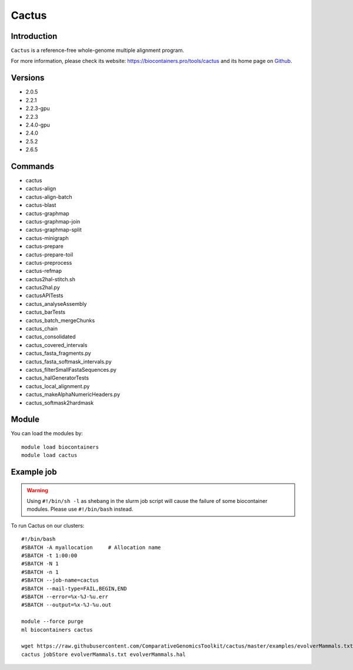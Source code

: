 .. _backbone-label:

Cactus
==============================

Introduction
~~~~~~~~
``Cactus`` is a reference-free whole-genome multiple alignment program. 

| For more information, please check its website: https://biocontainers.pro/tools/cactus and its home page on `Github`_.

Versions
~~~~~~~~
- 2.0.5
- 2.2.1
- 2.2.3-gpu
- 2.2.3
- 2.4.0-gpu
- 2.4.0
- 2.5.2
- 2.6.5

Commands
~~~~~~~
- cactus
- cactus-align
- cactus-align-batch
- cactus-blast
- cactus-graphmap
- cactus-graphmap-join
- cactus-graphmap-split
- cactus-minigraph
- cactus-prepare
- cactus-prepare-toil
- cactus-preprocess
- cactus-refmap
- cactus2hal-stitch.sh
- cactus2hal.py
- cactusAPITests
- cactus_analyseAssembly
- cactus_barTests
- cactus_batch_mergeChunks
- cactus_chain
- cactus_consolidated
- cactus_covered_intervals
- cactus_fasta_fragments.py
- cactus_fasta_softmask_intervals.py
- cactus_filterSmallFastaSequences.py
- cactus_halGeneratorTests
- cactus_local_alignment.py
- cactus_makeAlphaNumericHeaders.py
- cactus_softmask2hardmask

Module
~~~~~~~~
You can load the modules by::
    
    module load biocontainers
    module load cactus

Example job
~~~~~
.. warning::
    Using ``#!/bin/sh -l`` as shebang in the slurm job script will cause the failure of some biocontainer modules. Please use ``#!/bin/bash`` instead.

To run Cactus on our clusters::

    #!/bin/bash
    #SBATCH -A myallocation     # Allocation name 
    #SBATCH -t 1:00:00
    #SBATCH -N 1
    #SBATCH -n 1
    #SBATCH --job-name=cactus
    #SBATCH --mail-type=FAIL,BEGIN,END
    #SBATCH --error=%x-%J-%u.err
    #SBATCH --output=%x-%J-%u.out

    module --force purge
    ml biocontainers cactus

    wget https://raw.githubusercontent.com/ComparativeGenomicsToolkit/cactus/master/examples/evolverMammals.txt
    cactus jobStore evolverMammals.txt evolverMammals.hal

.. _Github: https://github.com/ComparativeGenomicsToolkit/cactus
